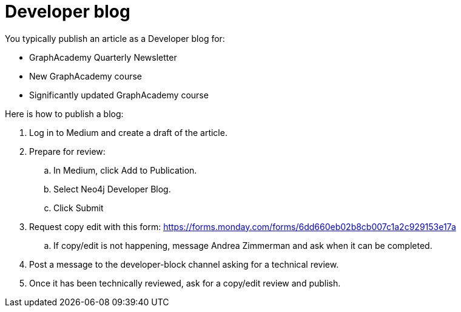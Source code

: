 = Developer blog

You typically publish an article as a Developer blog for:

* GraphAcademy Quarterly Newsletter
* New GraphAcademy course
* Significantly updated GraphAcademy course

Here is how to publish a blog:

. Log in to Medium and create a draft of the article.
. Prepare for review:
.. In Medium, click Add to Publication.
.. Select Neo4j Developer Blog.
.. Click Submit
. Request copy edit with this form: https://forms.monday.com/forms/6dd660eb02b8cb007c1a2c929153e17a
.. If copy/edit is not happening, message Andrea Zimmerman and ask when it can be completed.
. Post a message to the developer-block channel asking for a technical review.
. Once it has been technically reviewed, ask for a copy/edit review and publish.

